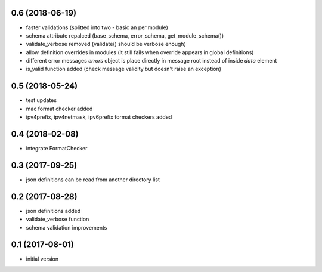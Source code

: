 0.6 (2018-06-19)
----------------

* faster validations (splitted into two - basic an per module)
* schema attribute repalced (base_schema, error_schema, get_module_schema())
* validate_verbose removed (validate() should be verbose enough)
* allow definition overrides in modules (it still fails when override appears in global definitions)
* different error messages `errors` object is place directly in message root instead of inside `data` element
* is_valid function added (check message validity but doesn't raise an exception)

0.5 (2018-05-24)
----------------

* test updates
* mac format checker added
* ipv4prefix, ipv4netmask, ipv6prefix format checkers added

0.4 (2018-02-08)
----------------

* integrate FormatChecker

0.3 (2017-09-25)
----------------

* json definitions can be read from another directory list

0.2 (2017-08-28)
----------------

* json definitions added
* validate_verbose function
* schema validation improvements


0.1 (2017-08-01)
----------------

* initial version

